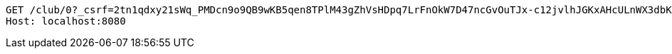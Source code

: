 [source,http,options="nowrap"]
----
GET /club/0?_csrf=2tn1qdxy21sWq_PMDcn9o9QB9wKB5qen8TPlM43gZhVsHDpq7LrFnOkW7D47ncGvOuTJx-c12jvlhJGKxAHcULnWX3dbKQxa HTTP/1.1
Host: localhost:8080

----